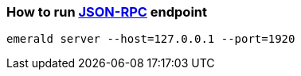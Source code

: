 ### How to run http://github.com/ethereumproject/emerald-rs/blob/master/docs/api.md[JSON-RPC] endpoint

```
emerald server --host=127.0.0.1 --port=1920
```


